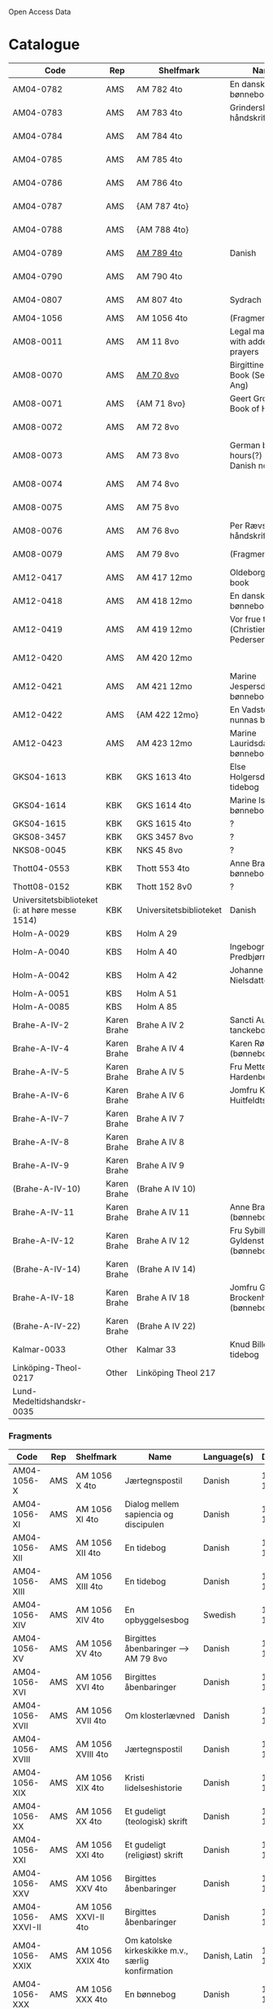 # Data
Open Access Data


* Catalogue
|----------------+-----+----------------------------+-------------------------------------------+--------------------------+-----------+-------------------------------------------------+-----------------------------------------------------------|
| Code           | Rep | Shelfmark                  | Name                                      | Language(s)              | Dating    | Handrit                                         | IMG                                                       |
|----------------+-----+----------------------------+-------------------------------------------+--------------------------+-----------+-------------------------------------------------+-----------------------------------------------------------|
| AM04-0782      | AMS | AM 782 4to                 | En dansk nonnes bønnebog                  | Danish                   | 1500-1525 | https://handrit.is/manuscript/view/da/AM04-0782 | handrit                                                   |
| AM04-0783      | AMS | AM 783 4to                 | Grinderslev-håndskriftet                  | Danish                   | 1490-1510 | https://handrit.is/manuscript/view/da/AM04-0783 | no                                                        |
| AM04-0784      | AMS | AM 784 4to                 |                                           | Danish, Latin            |      1523 | https://handrit.is/manuscript/view/da/AM04-0784 | https://sprogsamlinger.ku.dk/q.php?p=ds/hjem/mapper/12601 |
| AM04-0785      | AMS | AM 785 4to                 |                                           | (High?) German           | 1400-1599 | https://handrit.is/manuscript/view/da/AM04-0785 | no                                                        |
| AM04-0786      | AMS | AM 786 4to                 |                                           | Low German               | 1450-1499 | https://handrit.is/manuscript/view/da/AM04-0786 | no                                                        |
| AM04-0787      | AMS | {AM 787 4to}               |                                           | {Swedish}                |           | https://handrit.is/manuscript/view/da/AM04-0787 |                                                           |
| AM04-0788      | AMS | {AM 788 4to}               |                                           | {Latin}                  |           | https://handrit.is/manuscript/view/da/AM04-0788 |                                                           |
| AM04-0789      | AMS | [[file:MSS-Catalogue/org/AM04-0789.org][AM 789 4to]]                   | Danish                   | 1400-1499 | https://handrit.is/manuscript/view/da/AM04-0789 | handrit                                                   |
| AM04-0790      | AMS | AM 790 4to                 |                                           |                          | 1500-1525 | https://handrit.is/manuscript/view/da/AM04-0790 | handrit                                                   |
| AM04-0807      | AMS | AM 807 4to                 | Sydrach                                   | Low German               |      1479 | https://handrit.is/manuscript/view/da/AM04-0807 | n-drive                                                   |
| AM04-1056      | AMS | AM 1056 4to                | (Fragments)                               |                          |           |                                                 |                                                           |
| AM08-0011      | AMS | AM 11 8vo                  | Legal manuscript with added prayers       | Danish, (Swedish?) Latin | 1300-1399 | https://handrit.is/manuscript/view/da/AM08-0011 | handrit                                                   |
| AM08-0070      | AMS | [[file:MSS-Catalogue/org/AM08-0070.org][AM 70 8vo]]                    | Birgittine Prayer Book (Sermo Ang)   | German, Danish           | 1400-1499 | https://handrit.is/manuscript/view/da/AM08-0070 |                                                           |
| AM08-0071      | AMS | {AM 71 8vo}                | Geert Grotes Book of Hours                | Dutch                    | 1400-1499 | https://handrit.is/manuscript/view/da/AM08-0071 | handrit                                                   |
| AM08-0072      | AMS | AM 72 8vo                  |                                           | Danish                   | 1400-1499 | https://handrit.is/manuscript/view/da/AM08-0072 | handrit                                                   |
| AM08-0073      | AMS | AM 73 8vo                  | German book of hours(?) with Danish notes | German, Danish           | 1400-1499 | https://handrit.is/manuscript/view/da/AM08-0073 | n-drive                                                   |
| AM08-0074      | AMS | AM 74 8vo                  |                                           | German                   | 1475-1499 | https://handrit.is/manuscript/view/da/AM08-0074 | no                                                        |
| AM08-0075      | AMS | AM 75 8vo                  |                                           | Danish                   | 1490-1510 | https://handrit.is/manuscript/view/da/AM08-0075 | handrit                                                   |
| AM08-0076      | AMS | AM 76 8vo                  | Per Rævs håndskrift                       | Danish, Latin            | 1460-1480 | https://handrit.is/manuscript/view/da/AM08-0076 | handrit                                                   |
| AM08-0079      | AMS | AM 79 8vo                  | (Fragments)                               |                          |           | https://handrit.is/manuscript/view/da/AM08-0079 |                                                           |
| AM12-0417      | AMS | AM 417 12mo                | Oldeborg prayer book                      | German                   | 1400-1499 | https://handrit.is/manuscript/view/da/AM12-0417 | no                                                        |
| AM12-0418      | AMS | AM 418 12mo                | En dansk nonnes bønnebog                  | Danish, Latin            | 1490-1510 | https://handrit.is/manuscript/view/da/AM12-0418 | handrit (b/w)                                             |
| AM12-0419      | AMS | AM 419 12mo                | Vor frue tider (Christiern Pedersen)      | Danish                   | 1514-1525 | https://handrit.is/manuscript/view/da/AM12-0419 | n-drive                                                   |
| AM12-0420      | AMS | AM 420 12mo                |                                           | Danish, Latin            | 1490-1510 | https://handrit.is/manuscript/view/da/AM12-0420 | no                                                        |
| AM12-0421      | AMS | AM 421 12mo                | Marine Jespersdatters bønnebog            | Danish, Latin            |      1514 | https://handrit.is/manuscript/view/da/AM12-0421 | n-drive                                                   |
| AM12-0422      | AMS | {AM 422 12mo}              | En Vadstena-nunnas bönbok                 | Swedish, Latin           | 1400-1499 | https://handrit.is/manuscript/view/da/AM12-0422 | no                                                        |
| AM12-0423      | AMS | AM 423 12mo                | Marine Lauridsdatters bønnebog            | Danish (Latin?)          | 1500-1599 | https://handrit.is/manuscript/view/da/AM12-0423 | handrit                                                   |
| GKS04-1613     | KBK | GKS 1613 4to               | Else Holgersdatters tidebog               | Danish                   |           |                                                 |                                                           |
| GKS04-1614     | KBK | GKS 1614 4to               | Marine Issdatters bønnebog                | Danish                   |           |                                                 |                                                           |
| GKS04-1615     | KBK | GKS 1615 4to               | ?                                         | Danish                   |           |                                                 |                                                           |
| GKS08-3457     | KBK | GKS 3457 8vo               | ?                                         | Danish                   |           |                                                 |                                                           |
| NKS08-0045     | KBK | NKS 45 8vo                 | ?                                         | Danish                   |           |                                                 |                                                           |
| Thott04-0553   | KBK | Thott 553 4to              | Anne Brades bønnebog                      | Danish                   |           |                                                 |                                                           |
| Thott08-0152   | KBK | Thott 152 8v0              | ?                                         | Danish                   |           |                                                 |                                                           |
| Universitetsbiblioteket (i: at høre messe 1514)   | KBK | Universitetsbiblioteket             | Danish                   |           |                                                 |                                                           | 
| Holm-A-0029                                       | KBS | Holm A 29                  |                                           | Danish                   |           |                                                 |                                                           |
| Holm-A-0040    | KBS | Holm A 40                  | Ingebogr Predbjørnsdatters                | Danish                   |           |                                                 |                                                           |
| Holm-A-0042    | KBS | Holm A 42                  | Johanne Nielsdatters                      | Danish                   |           |                                                 |                                                           |
| Holm-A-0051    | KBS | Holm A 51                  |                                           | Danish                   |           |                                                 |                                                           |
| Holm-A-0085    | KBS | Holm A 85                  |                                           | Danish                   |           |                                                 |                                                           |
| Brahe-A-IV-2   | Karen Brahe | Brahe A IV 2       | Sancti Augustini tanckebog til gud        | Danish                   |           |                                                 |                                                           |
| Brahe-A-IV-4   | Karen Brahe | Brahe A IV 4       | Karen Rønnows (bønnebog)                  | Danish                   |           |                                                 |                                                           |
| Brahe-A-IV-5   | Karen Brahe | Brahe A IV 5       | Fru Mette Hardenbergs                     | Danish                   |           |                                                 |                                                           |
| Brahe-A-IV-6   | Karen Brahe | Brahe A IV 6       | Jomfru Kirstine Huitfeldts                | Danish                   |           |                                                 |                                                           |
| Brahe-A-IV-7   | Karen Brahe | Brahe A IV 7       |                                           | Danish                   |           |                                                 |                                                           |
| Brahe-A-IV-8   | Karen Brahe | Brahe A IV 8       |                                           | Danish                   |           |                                                 |                                                           |
| Brahe-A-IV-9   | Karen Brahe | Brahe A IV 9       |                                           | Danish                   |           |                                                 |                                                           |
| (Brahe-A-IV-10)| Karen Brahe | (Brahe A IV 10)    |                                           | Danish                   |           |                                                 |                                                           |
| Brahe-A-IV-11  | Karen Brahe | Brahe A IV 11      | Anne Brahes (bønnebog)                    | Danish                   |           |                                                 |                                                           |
| Brahe-A-IV-12  | Karen Brahe | Brahe A IV 12      | Fru Sybille Gyldenstiernes (bønnebog)     | Danish                   |           |                                                 |                                                           |
| (Brahe-A-IV-14)| Karen Brahe       | (Brahe A IV 14)    |                                     | Danish                   |           |                                                 |                                                           |
| Brahe-A-IV-18  | Karen Brahe       | Brahe A IV 18      | Jomfru Giese Brockenhuses (bønnebog)| Danish                   |           |                                                 |                                                           |
| (Brahe-A-IV-22)| Karen Brahe       | (Brahe A IV 22)            |                             | Danish                   |           |                                                 |                                                           |
| Kalmar-0033    | Other             | Kalmar 33                  | Knud Billes tidebog         | Danish                   |           |                                                 |                                                           |
| Linköping-Theol-0217 | Other       | Linköping Theol 217  |                                   | Danish                   |           |                                                 |                                                           |
| Lund-Medeltidshandskr-0035         |                   |                                      |                          |           |                                                 |                                                           |
|------------------------------------+-------------------+--------------------------------------+--------------------------+-----------+-----------+-------------------------------------+-----------------------------------------------------------|
*** Fragments
|--------------------+-----+---------------------+---------------------------------------------------+-----------------+-----------+------------------------------------------------------------+---------|
| Code               | Rep | Shelfmark           | Name                                              | Language(s)     |    Dating | Handrit                                                    | IMG     |
|--------------------+-----+---------------------+---------------------------------------------------+-----------------+-----------+------------------------------------------------------------+---------|
| AM04-1056-X        | AMS | AM 1056 X 4to       | Jærtegnspostil                                    | Danish          | 1450-1499 | https://handrit.is/manuscript/view/da/AM04-1056-X          |         |
| AM04-1056-ΧΙ       | AMS | AM 1056 XI 4to      | Dialog mellem sapiencia og discipulen             | Danish          | 1490-1510 | https://handrit.is/manuscript/view/da/AM04-1056-XI         |         |
| AM04-1056-XΙΙ      | AMS | AM 1056 XII 4to     | En tidebog                                        | Danish          | 1450-1499 | https://handrit.is/manuscript/view/da/AM04-1056-XII        |         |
| AM04-1056-XΙΙΙ     | AMS | AM 1056 XIII 4to    | En tidebog                                        | Danish          | 1450-1499 | https://handrit.is/manuscript/view/da/AM04-1056-XIII       |         |
| AM04-1056-ΧΙV      | AMS | AM 1056 XIV 4to     | En opbyggelsesbog                                 | Swedish         | 1400-1499 | https://handrit.is/manuscript/view/da/AM04-1056-XIV        |         |
| AM04-1056-ΧV       | AMS | AM 1056 XV 4to      | Birgittes åbenbaringer  --> AM 79 8vo             | Danish          | 1450-1499 | https://handrit.is/manuscript/view/da/AM04-1056-XV         |         |
| AM04-1056-ΧVI      | AMS | AM 1056 XVI 4to     | Birgittes åbenbaringer                            | Danish          | 1400-1499 | https://handrit.is/manuscript/view/da/AM04-1056-XVI        |         |
| AM04-1056-ΧVII     | AMS | AM 1056 XVII 4to    | Om klosterlævned                                  | Danish          | 1400-1499 | https://handrit.is/manuscript/view/da/AM04-1056-XVII       |         |
| AM04-1056-ΧVIII    | AMS | AM 1056 XVIII 4to   | Jærtegnspostil                                    | Danish          | 1400-1499 | https://handrit.is/manuscript/view/da/AM04-1056-XVIII      |         |
| AM04-1056-ΧΙX      | AMS | AM 1056 XIX 4to     | Kristi lidelseshistorie                           | Danish          | 1400-1499 | https://handrit.is/manuscript/view/da/AM04-1056-XIX        |         |
| AM04-1056-ΧX       | AMS | AM 1056 XX 4to      | Et gudeligt (teologisk) skrift                    | Danish          | 1400-1499 | https://handrit.is/manuscript/view/da/AM04-1056-XX         |         |
| AM04-1056-ΧXΙ      | AMS | AM 1056 XXI 4to     | Et gudeligt (religiøst) skrift                    | Danish          | 1400-1499 | https://handrit.is/manuscript/view/da/AM04-1056-XXI        |         |
| AM04-1056-XXV      | AMS | AM 1056 XXV 4to     | Birgittes åbenbaringer                            | Danish          | 1400-1499 | https://handrit.is/manuscript/view/da/AM04-1056-XXV        |         |
| AM04-1056-XXVI-II  | AMS | AM 1056 XXVI-II 4to | Birgittes åbenbaringer                            | Danish          | 1450-1499 | https://handrit.is/manuscript/view/da/AM04-1056-XXVI-XXVII |         |
| AM04-1056-XXIX     | AMS | AM 1056 XXIX 4to    | Om katolske kirkeskikke m.v., særlig konfirmation | Danish, Latin   | 1550-1599 | https://handrit.is/manuscript/view/da/AM04-1056-XXIX       |         |
| AM04-1056-XXX      | AMS | AM 1056 XXX 4to     | En bønnebog                                       | Danish          | 1400-1499 | https://handrit.is/manuscript/view/da/AM04-1056-XXX        |         |
| AM04-1056-XXXI     | AMS | AM 1056 XXXI 4to    | En bønnebog                                       | Danish          | 1475-1499 | https://handrit.is/manuscript/view/da/AM04-1056-XXXI       |         |
| AM04-1056-XXXII    | AMS | AM 1056 XXXII 4to   | En bønnebog                                       | Danish          | 1475-1499 | https://handrit.is/manuscript/view/da/AM04-1056-XXXII      |         |
| AM04-1056-XXXIII   | AMS | AM 1056 XXXIII 4to  | Passionale                                        | Danish          | 1475-1499 | https://handrit.is/manuscript/view/da/AM04-1056-XXXIII     |         |
| AM04-1056-XXXIV    | AMS | AM 1056 XXXIV 4to   | En bønnebog                                       | Danish          | 1490-1510 | https://handrit.is/manuscript/view/da/AM04-1056-XXXIV      |         |
| AM04-1056-XXXV     | AMS | AM 1056 XXXV 4to    | En bønnebog                                       | Danish          | 1490-1510 | https://handrit.is/manuscript/view/da/AM04-1056-XXXV       |         |
| AM04-1056-XXXVI    | AMS | AM 1056 XXXVI 4to   | Samtale mellem gud og sjælen                      | Danish          | 1475-1499 | https://handrit.is/manuscript/view/da/AM04-1056-XXXVI      |         |
| AM04-1056-XXXVIII  | AMS | AM 1056 XXXVIII 4to | Et moralsk vers                                   | Danish          | 1582-1626 | https://handrit.is/manuscript/view/da/AM04-1056-XXXVIII    |         |
| AM04-1056-XXXIX    | AMS | AM 1056 XXXIX 4to   | De tre vanskelige spørgsmål                       | Danish          | 1500-1599 | https://handrit.is/manuscript/view/da/AM04-1056-XXXIX      |         |
| AM08-0079-I-γ      | AMS | AM 79 I γ 8vo       | Birgittes åbenbaringer                            | Danish          | 1450-1499 | https://handrit.is/manuscript/view/da/AM08-0079-I-gamma    | handrit |
| AM08-0079-I-δ      | AMS | AM 79 I δ 8vo       | Legenda aurea: Cecilia, Clemens                   | Danish          | 1400-1499 | https://handrit.is/manuscript/view/da/AM08-0079-I-delta    | handrit |
| AM08-0079-I-ε      | AMS | AM 79 I ε 8vo       | Om klostertugt                                    | Danish          | 1490-1510 | https://handrit.is/manuscript/view/da/AM08-0079-I-epsilon  | handrit |
| AM08-0079-I-ζ      | AMS | AM 79 I ζ 8vo       | En klosterregl                                    | Danish          | 1400-1499 | https://handrit.is/manuscript/view/da/AM08-0079-I-zeta     |         |
| AM08-0079-I-η      | AMS | AM 79 I η 8vo       | Passionale                                        | Danish          | 1400-1499 | https://handrit.is/manuscript/view/da/AM08-0079-I-eta      | handrit |
| AM08-0079-I-θ      | AMS | AM 79 I θ 8vo       | Opbyggelige fortællinger for klosterfolk          | Dano-Norwegian? | 1400-1499 | https://handrit.is/manuscript/view/da/AM08-0079-I-theta    | handrit |
| AM08-0079-IΙ-α     | AMS | AM 79 II α 8vo      | Birgittes åbenbaringer                            | Low German      | 1400-1499 | https://handrit.is/manuscript/view/da/AM08-0079-II-alpha   | handrit |
| AM08-0079-IΙ-β     | AMS | {AM 79 II β 8vo}    | Mellemtysk opbyggelsesskrift                      | High German     | 1390-1410 | https://handrit.is/manuscript/view/da/AM08-0079-II-beta    | handrit |
| AM08-0079-IΙ-γ     | AMS | {AM 79 II γ 8vo}    | Der jüngere Titurel                               | High German     | 1300-1399 | https://handrit.is/manuscript/view/da/AM08-0079-II-gamma   | handrit |
| AM08-0079-IΙ-δ     | AMS | {AM 79 II δ 8vo}    | Der jüngere Titurel                               | High German     | 1290-1310 | https://handrit.is/manuscript/view/da/AM08-0079-II-delta   | handrit |
| AM08-0079-IΙ-ε     | AMS | {AM 79 II ε 8vo}    | Ein niederländisches Margarethenleben             | Dutch           | 1300-1399 | https://handrit.is/manuscript/view/da/AM08-0079-II-epsilon | handrit |
| AM08-0079-IΙ-ζ     | AMS | AM 79 II ζ 8vo      | Latinsk-tysk interlinear-glossar                  | German, Latin   | 1290-1310 | https://handrit.is/manuscript/view/da/AM08-0079-II-zeta    |         |
|--------------------+-----+---------------------+---------------------------------------------------+-----------------+-----------+------------------------------------------------------------+---------|



